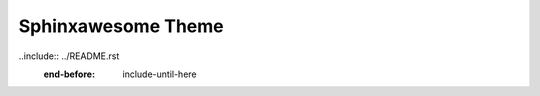 Sphinxawesome Theme
===================

..include:: ../README.rst
  :end-before: include-until-here
